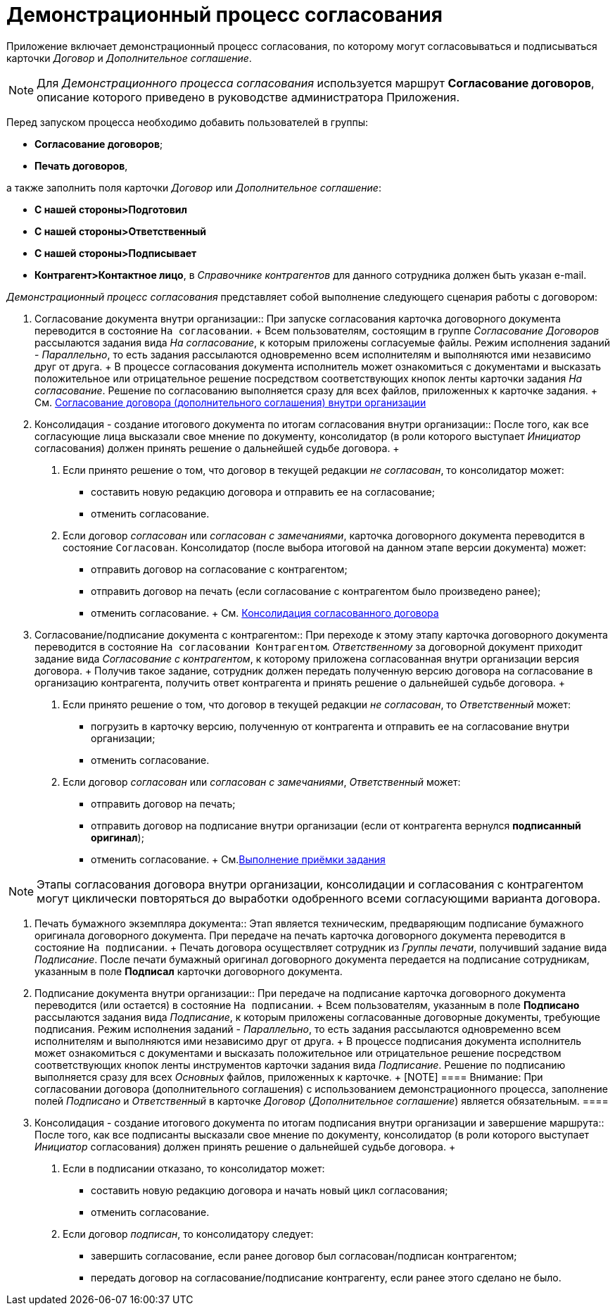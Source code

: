 = Демонстрационный процесс согласования

Приложение включает демонстрационный процесс согласования, по которому могут согласовываться и подписываться карточки _Договор_ и _Дополнительное соглашение_.

[NOTE]
====
Для [.keyword .parmname]_Демонстрационного процесса согласования_ используется маршрут *Согласование договоров*, описание которого приведено в руководстве администратора Приложения.
====

Перед запуском процесса необходимо добавить пользователей в группы:

* *Согласование договоров*;
* *Печать договоров*,

а также заполнить поля карточки _Договор_ или _Дополнительное соглашение_:

* *С нашей стороны>Подготовил*
* *С нашей стороны>Ответственный*
* *С нашей стороны>Подписывает*
* *Контрагент>Контактное лицо*, в _Справочнике контрагентов_ для данного сотрудника должен быть указан e-mail.

[.keyword .parmname]_Демонстрационный процесс согласования_ представляет собой выполнение следующего сценария работы с договором:

1. Согласование документа внутри организации::
  При запуске согласования карточка договорного документа переводится в состояние `На согласовании`.
  +
  Всем пользователям, состоящим в группе [.keyword .parmname]_Согласование Договоров_ рассылаются задания вида [.keyword .parmname]_На согласование_, к которым приложены согласуемые файлы. Режим исполнения заданий - [.keyword .parmname]_Параллельно_, то есть задания рассылаются одновременно всем исполнителям и выполняются ими независимо друг от друга.
  +
  В процессе согласования документа исполнитель может ознакомиться с документами и высказать положительное или отрицательное решение посредством соответствующих кнопок ленты карточки задания [.keyword .parmname]_На согласование_. Решение по согласованию выполняется сразу для всех файлов, приложенных к карточке задания.
  +
  См. xref:task_Approving_get.adoc[Согласование договора (дополнительного соглашения) внутри организации]
2. Консолидация - создание итогового документа по итогам согласования внутри организации::
  После того, как все согласующие лица высказали свое мнение по документу, консолидатор (в роли которого выступает _Инициатор_ согласования) должен принять решение о дальнейшей судьбе договора.
  +
  . Если принято решение о том, что договор в текущей редакции [.keyword .parmname]_не согласован_, то консолидатор может:
  * составить новую редакцию договора и отправить ее на согласование;
  * отменить согласование.
  . Если договор [.keyword .parmname]_согласован_ или [.keyword .parmname]_согласован с замечаниями_, карточка договорного документа переводится в состояние `Согласован`. Консолидатор (после выбора итоговой на данном этапе версии документа) может:
  * отправить договор на согласование с контрагентом;
  * отправить договор на печать (если согласование с контрагентом было произведено ранее);
  * отменить согласование.
  +
  См. xref:task_Consolidation_get.adoc[Консолидация согласованного договора]
3. Согласование/подписание документа с контрагентом::
  При переходе к этому этапу карточка договорного документа переводится в состояние `На согласовании Контрагентом`. _Ответственному_ за договорной документ приходит задание вида [.keyword .parmname]_Согласование с контрагентом_, к которому приложена согласованная внутри организации версия договора.
  +
  Получив такое задание, сотрудник должен передать полученную версию договора на согласование в организацию контрагента, получить ответ контрагента и принять решение о дальнейшей судьбе договора.
  +
  . Если принято решение о том, что договор в текущей редакции [.keyword .parmname]_не согласован_, то _Ответственный_ может:
  * погрузить в карточку версию, полученную от контрагента и отправить ее на согласование внутри организации;
  * отменить согласование.
  . Если договор [.keyword .parmname]_согласован_ или [.keyword .parmname]_согласован с замечаниями_, _Ответственный_ может:
  * отправить договор на печать;
  * отправить договор на подписание внутри организации (если от контрагента вернулся *подписанный оригинал*);
  * отменить согласование.
  +
  См.xref:task_Task_Approve.adoc[Выполнение приёмки задания]

[NOTE]
====
Этапы согласования договора внутри организации, консолидации и согласования с контрагентом могут циклически повторяться до выработки одобренного всеми согласующими варианта договора.
====

4. Печать бумажного экземпляра документа::
  Этап является техническим, предваряющим подписание бумажного оригинала договорного документа. При передаче на печать карточка договорного документа переводится в состояние `На подписании`.
  +
  Печать договора осуществляет сотрудник из [.keyword .parmname]_Группы печати_, получивший задание вида [.keyword .parmname]_Подписание_. После печати бумажный оригинал договорного документа передается на подписание сотрудникам, указанным в поле *Подписал* карточки договорного документа.
5. Подписание документа внутри организации::
  При передаче на подписание карточка договорного документа переводится (или остается) в состояние `На подписании`.
  +
  Всем пользователям, указанным в поле *Подписано* рассылаются задания вида [.keyword .parmname]_Подписание_, к которым приложены согласованные договорные документы, требующие подписания. Режим исполнения заданий - [.keyword .parmname]_Параллельно_, то есть задания рассылаются одновременно всем исполнителям и выполняются ими независимо друг от друга.
  +
  В процессе подписания документа исполнитель может ознакомиться с документами и высказать положительное или отрицательное решение посредством соответствующих кнопок ленты инструментов карточки задания вида [.keyword .parmname]_Подписание_. Решение по подписанию выполняется сразу для всех _Основных_ файлов, приложенных к карточке.
  +
  [NOTE]
  ====
  [.note__title]#Внимание:# При согласовании договора (дополнительного соглашения) с использованием демонстрационного процесса, заполнение полей [.keyword .parmname]_Подписано_ и [.keyword .parmname]_Ответственный_ в карточке _Договор_ (_Дополнительное соглашение_) является обязательным.
  ====
6. Консолидация - создание итогового документа по итогам подписания внутри организации и завершение маршрута::
  После того, как все подписанты высказали свое мнение по документу, консолидатор (в роли которого выступает _Инициатор_ согласования) должен принять решение о дальнейшей судьбе договора.
  +
  . Если в подписании отказано, то консолидатор может:
  * составить новую редакцию договора и начать новый цикл согласования;
  * отменить согласование.
  . Если договор [.keyword .parmname]_подписан_, то консолидатору следует:
  * завершить согласование, если ранее договор был согласован/подписан контрагентом;
  * передать договор на согласование/подписание контрагенту, если ранее этого сделано не было.

